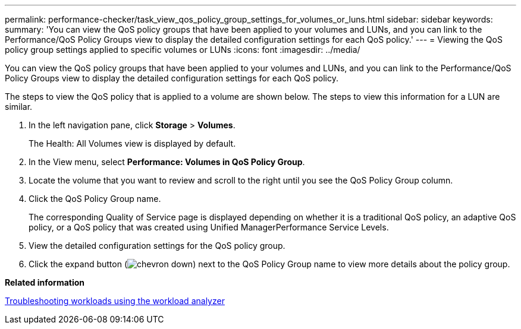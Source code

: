 ---
permalink: performance-checker/task_view_qos_policy_group_settings_for_volumes_or_luns.html
sidebar: sidebar
keywords: 
summary: 'You can view the QoS policy groups that have been applied to your volumes and LUNs, and you can link to the Performance/QoS Policy Groups view to display the detailed configuration settings for each QoS policy.'
---
= Viewing the QoS policy group settings applied to specific volumes or LUNs
:icons: font
:imagesdir: ../media/

[.lead]
You can view the QoS policy groups that have been applied to your volumes and LUNs, and you can link to the Performance/QoS Policy Groups view to display the detailed configuration settings for each QoS policy.

The steps to view the QoS policy that is applied to a volume are shown below. The steps to view this information for a LUN are similar.

. In the left navigation pane, click *Storage* > *Volumes*.
+
The Health: All Volumes view is displayed by default.

. In the View menu, select *Performance: Volumes in QoS Policy Group*.
. Locate the volume that you want to review and scroll to the right until you see the QoS Policy Group column.
. Click the QoS Policy Group name.
+
The corresponding Quality of Service page is displayed depending on whether it is a traditional QoS policy, an adaptive QoS policy, or a QoS policy that was created using Unified ManagerPerformance Service Levels.

. View the detailed configuration settings for the QoS policy group.
. Click the expand button (image:../media/chevron_down.gif[]) next to the QoS Policy Group name to view more details about the policy group.

*Related information*

xref:concept_troubleshooting_workloads_using_workload_analyzer.adoc[Troubleshooting workloads using the workload analyzer]
